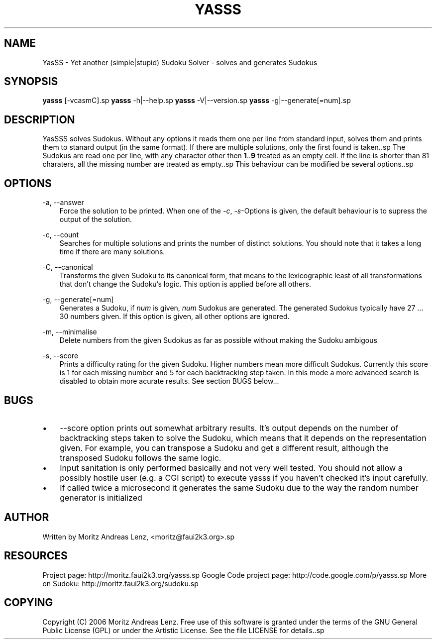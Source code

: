.\"     Title: yasss
.\"    Author: 
.\" Generator: DocBook XSL Stylesheets v1.71.0 <http://docbook.sf.net/>
.\"      Date: 10/05/2006
.\"    Manual: 
.\"    Source: 
.\"
.TH "YASSS" "1" "10/05/2006" "" ""
.\" disable hyphenation
.nh
.\" disable justification (adjust text to left margin only)
.ad l
.SH "NAME"
YasSS \- Yet another (simple|stupid) Sudoku Solver \- solves and generates Sudokus
.SH "SYNOPSIS"
\fByasss\fR [\-vcasmC].sp
\fByasss\fR \-h|\-\-help.sp
\fByasss\fR \-V|\-\-version.sp
\fByasss\fR \-g|\-\-generate[=num].sp
.SH "DESCRIPTION"
YasSSS solves Sudokus. Without any options it reads them one per line from standard input, solves them and prints them to stanard output (in the same format). If there are multiple solutions, only the first found is taken..sp
The Sudokus are read one per line, with any character other then \fB1\fR..\fB9\fR treated as an empty cell. If the line is shorter than 81 charaters, all the missing number are treated as empty..sp
This behaviour can be modified be several options..sp
.SH "OPTIONS"
.PP
\-a, \-\-answer
.RS 3n
Force the solution to be printed. When one of the
\fI\-c\fR,
\fI\-s\fR\-Options is given, the default behaviour is to supress the output of the solution.
.RE
.PP
\-c, \-\-count
.RS 3n
Searches for multiple solutions and prints the number of distinct solutions. You should note that it takes a long time if there are many solutions.
.RE
.PP
\-C, \-\-canonical
.RS 3n
Transforms the given Sudoku to its canonical form, that means to the lexicographic least of all transformations that don't change the Sudoku's logic. This option is applied before all others.
.RE
.PP
\-g, \-\-generate[=num]
.RS 3n
Generates a Sudoku, if
\fInum\fR
is given,
\fInum\fR
Sudokus are generated. The generated Sudokus typically have 27 \&... 30 numbers given. If this option is given, all other options are ignored.
.RE
.PP
\-m, \-\-minimalise
.RS 3n
Delete numbers from the given Sudokus as far as possible without making the Sudoku ambigous
.RE
.PP
\-s, \-\-score
.RS 3n
Prints a difficulty rating for the given Sudoku. Higher numbers mean more difficult Sudokus. Currently this score is 1 for each missing number and 5 for each backtracking step taken. In this mode a more advanced search is disabled to obtain more acurate results. See section BUGS below\&...
.RE
.SH "BUGS"
.TP 3n
\(bu
\-\-score option prints out somewhat arbitrary results. It's output depends on the number of backtracking steps taken to solve the Sudoku, which means that it depends on the representation given. For example, you can transpose a Sudoku and get a different result, although the transposed Sudoku follows the same logic.
.TP 3n
\(bu
Input sanitation is only performed basically and not very well tested. You should not allow a possibly hostile user (e.g. a CGI script) to execute yasss if you haven't checked it's input carefully.
.TP 3n
\(bu
If called twice a microsecond it generates the same Sudoku due to the way the random number generator is initialized
.SH "AUTHOR"
Written by Moritz Andreas Lenz, <moritz@faui2k3.org>.sp
.SH "RESOURCES"
Project page: http://moritz.faui2k3.org/yasss.sp
Google Code project page: http://code.google.com/p/yasss.sp
More on Sudoku: http://moritz.faui2k3.org/sudoku.sp
.SH "COPYING"
Copyright (C) 2006 Moritz Andreas Lenz. Free use of this software is granted under the terms of the GNU General Public License (GPL) or under the Artistic License. See the file LICENSE for details..sp
